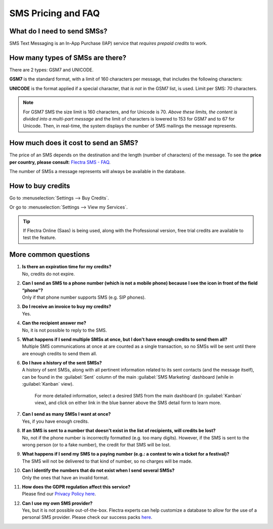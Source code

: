 .. _pricing/pricing_and_faq:

===================
SMS Pricing and FAQ
===================

What do I need to send SMSs?
============================

SMS Text Messaging is an In-App Purchase (IAP) service that *requires prepaid credits* to work.

How many types of SMSs are there?
=================================

There are 2 types: GSM7 and UNICODE.

**GSM7** is the standard format, with a limit of 160 characters per message, that includes the
following characters:

.. image:: pricing_and_faq/faq1.png
   :align: center
   :alt: GSM7 characters available in Flectra SMS Marketing.

**UNICODE** is the format applied if a special character, that *is not* in the GSM7 list, is used.
Limit per SMS: 70 characters.

.. note::
   For GSM7 SMS the size limit is 160 characters, and for Unicode is 70. *Above these limits, the
   content is divided into a multi-part message* and the limit of characters is lowered to 153 for
   GSM7 and to 67 for Unicode. Then, in real-time, the system displays the number of SMS mailings
   the message represents.

How much does it cost to send an SMS?
=====================================

The price of an SMS depends on the destination and the length (number of characters) of the
message. To see the **price per country, please consult**: `Flectra SMS - FAQ
<https://iap-services.flectra.com/iap/sms/pricing#sms_faq_01>`_.

The number of SMSs a message represents will always be available in the database.

.. image:: pricing_and_faq/faq2.png
   :align: center
   :alt: Number of GSM7 characters that fit in an SMS message in Flectra SMS Marketing.

How to buy credits
==================

Go to :menuselection:`Settings --> Buy Credits`.

.. image:: pricing_and_faq/faq3.png
   :align: center
   :alt: Buying credits for SMS Marketing in Flectra settings.

Or go to :menuselection:`Settings --> View my Services`.

.. image:: pricing_and_faq/faq4.png
   :align: center
   :alt: Using Flectra IAP to recharge credits for SMS Marketing in Flectra settings.

.. tip::
   If Flectra Online (Saas) is being used, along with the Professional version, free trial credits are
   available to test the feature.

More common questions
=====================

#. | **Is there an expiration time for my credits?**
   | No, credits do not expire.

#. | **Can I send an SMS to a phone number (which is not a mobile phone) because I see the icon in
     front of the field “phone”?**
   | Only if that phone number supports SMS (e.g. SIP phones).

#. | **Do I receive an invoice to buy my credits?**
   | Yes.

#. | **Can the recipient answer me?**
   | No, it is not possible to reply to the SMS.

#. | **What happens if I send multiple SMSs at once, but I don't have enough credits to send them
     all?**
   | Multiple SMS communications at once at are counted as a single transaction, so no SMSs will be
     sent until there are enough credits to send them all.

#. | **Do I have a history of the sent SMSs?**
   | A history of sent SMSs, along with all pertinent information related to its sent contacts (and
     the message itself), can be found in the :guilabel:`Sent` column of the main :guilabel:`SMS
     Marketing` dashboard (while in :guilabel:`Kanban` view).

     For more detailed information, select a desired SMS from the main dashboard (in
     :guilabel:`Kanban` view), and click on either link in the blue banner above the SMS detail form
     to learn more.

#. | **Can I send as many SMSs I want at once?**
   | Yes, if you have enough credits.

#. | **If an SMS is sent to a number that doesn't exist in the list of recipients, will credits be
     lost?**
   | No, not if the phone number is incorrectly formatted (e.g. too many digits). However, if the
     SMS is sent to the wrong person (or to a fake number), the credit for that SMS will be lost.

#. | **What happens if I send my SMS to a paying number (e.g.: a contest to win a ticket for a
     festival)?**
   | The SMS will not be delivered to that kind of number, so no charges will be made.

#. | **Can I identify the numbers that do not exist when I send several SMSs?**
   | Only the ones that have an invalid format.

#. | **How does the GDPR regulation affect this service?**
   | Please find our `Privacy Policy here <https://iap.flectra.com/privacy#sms>`__.

#. | **Can I use my own SMS provider?**
   | Yes, but it is not possible out-of-the-box. Flectra experts can help customize a database to allow
     for the use of a personal SMS provider. Please check our success packs `here
     <https://www.flectra.com/pricing-packs>`_.
